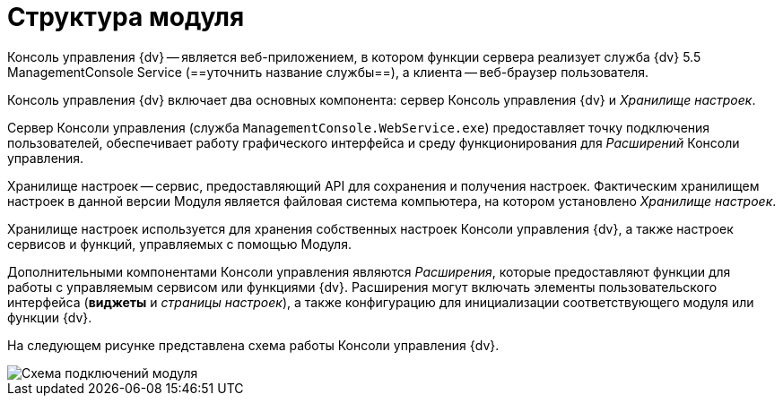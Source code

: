 = Структура модуля

Консоль управления {dv} -- является веб-приложением, в котором функции сервера реализует служба {dv} 5.5 ManagementConsole Service (==уточнить название службы==), а клиента -- веб-браузер пользователя.

Консоль управления {dv} включает два основных компонента: сервер Консоль управления {dv} и _Хранилище настроек_.

Сервер Консоли управления (служба `ManagementConsole.WebService.exe`) предоставляет точку подключения пользователей, обеспечивает работу графического интерфейса и среду функционирования для _Расширений_ Консоли управления.

Хранилище настроек -- сервис, предоставляющий API для сохранения и получения настроек. Фактическим хранилищем настроек в данной версии Модуля является файловая система компьютера, на котором установлено _Хранилище настроек_.

Хранилище настроек используется для хранения собственных настроек Консоли управления {dv}, а также настроек сервисов и функций, управляемых с помощью Модуля.

Дополнительными компонентами Консоли управления являются _Расширения_, которые предоставляют функции для работы с управляемым сервисом или функциями {dv}. Расширения могут включать элементы пользовательского интерфейса (*виджеты* и _страницы настроек_), а также конфигурацию для инициализации соответствующего модуля или функции {dv}.

На следующем рисунке представлена схема работы Консоли управления {dv}.

image::connectionSchema.png[Схема подключений модуля]